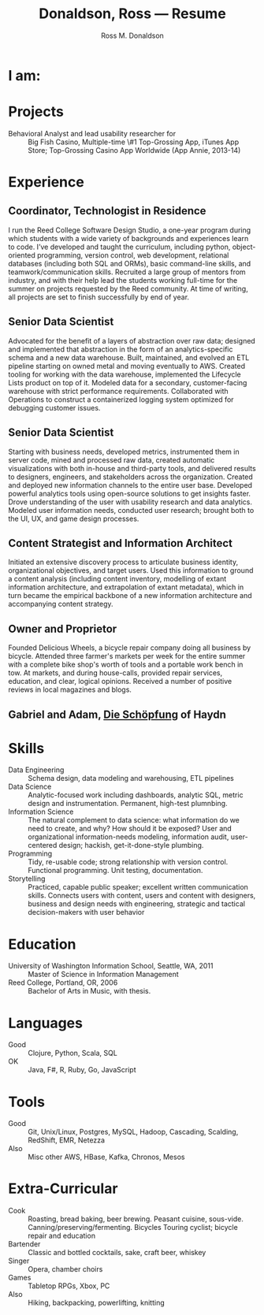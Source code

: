 #+AUTHOR: Ross M. Donaldson
#+EMAIL: gastove@gmail.com
#+TITLE: Donaldson, Ross --- Resume
#+PROPERTY: header-args :results output silent
#+PROPERTY: RESUME_ALL tech music cv all
#+PROPERTY: SHAPE_ALL 1page 2page cv all
#+LATEX_CLASS: resume
#+LATEX_HEADER: \email{gastove@gmail.com}
#+LATEX_HEADER: \location{Portland, OR}

* Colophon                                                         :noexport:
This is my resume, done as an [[http://orgmode.org/][Emacs Org-Mode]] document. Eventually, the idea is
to be able to use a combination of properties, Org [[http://orgmode.org/manual/Sparse-trees.html][sparse trees]], and the Org
[[http://orgmode.org/manual/Exporting.html][export framework]] to be able to generate resumes of a variety of different shapes
(one page or two, CV, music vs. professional) in an array of different formats
(html, markdown, pdf).

Right now, this is pretty much just a hot mess.

** Notes
There's a bunch of parts I'm using in here. This is as much for me as for the
curious -- putting things where I can find them later.

- [[http://orgmode.org/manual/Using-the-mapping-API.html#Using-the-mapping-API][The Org Mapping API]]
- [[http://orgmode.org/manual/Using-the-property-API.html#Using-the-property-API][The Org Property API]]

* Functions and Hooks                                              :noexport:
The custom ~resume.cls~ class wont be usable unless it's in ~org-latex-classes~. We
also need, in the same definition, to provide numbered and unnumbered mappings
for each level of header.

#+BEGIN_SRC emacs-lisp
  (add-to-list 'org-latex-classes
               '("resume"
                 "\\documentclass{resume}"
                 "[EXTRA]"
                 ("\\section{%s}" . "\\section*{%s}")
                 ("\\subsection{%s}" . "\\subsection*{%s}")
                 ("\\subsubsection{%s}" . "\\subsubsection*{%s}")
                 ("\\paragraph{%s}" . "\\paragraph*{%s}")
                 ("\\subparagraph{%s}" . "\\subparagraph*{%s}")))
#+END_SRC

This from [[http://emacs.stackexchange.com/questions/156/emacs-function-to-convert-an-arbitrary-org-property-into-an-arbitrary-string-na][Malabarba]]:
#+BEGIN_SRC emacs-lisp :eval never
  (defun endless/replace-org-property (backend)
    "Convert org properties using `endless/org-property-mapping'.
  Lookup BACKEND in `endless/org-property-mapping' for a list of
  \(PROPERTY REPLACEMENT). For each healine being exported, if it has a
  PROPERTY listed insert a string immediately after the healine given by
      (format REPLACEMENT PROPERTY-VALUE)"
    (let ((map (cdr (assoc backend endless/org-property-mapping)))
          value replacement)
      (when map
        (org-map-entries
         (lambda ()
           (dolist (it map)
             (save-excursion
               (when (setq value (org-entry-get (point) (car it)))
                 (funcall (cdr it) value)))))))))
#+END_SRC

One of Malabarba's very good ideas is an alist, ~(exporter-backend (property
. fun-to-call-on-prop))~, defined with ~defcustom~. This is incredibly flexible --
but I don't actually need that much flexibility. In my case, I want to be able
to mark an entry as being of a particular type (i.e. ~employment~), and then have
its properties edited/inserted a particular way. This means I need a map
~(export-backend (marker-value . fun-to-call-on-all-pros))~, and a function
that'll operate accordingly.
#+BEGIN_SRC emacs-lisp
  (defun gastove/employment-block (props)
    (let ((emp (cdr (assoc "EMPLOYER" props)))
          (loc (cdr (assoc "LOCATION" props)))
          (start-d (cdr (assoc "START-DATE" props)))
          (end-d (cdr (assoc "END-DATE" props)))
          (tpl "\\employer{%s}{%s}{%s}{%s}"))
      (search-forward-regexp org-property-end-re)
      (forward-char 1)
      (insert (format tpl emp loc start-d end-d))))

  ;; During development, if the fn-map needs to be chanced, it'll need to be
  ;; unbound each time. Whee.
  ;;
  ;; (makunbound 'gastove/property-fn-map)
  (defvar gastove/property-fn-map
    '((latex ("employment" . gastove/employment-block))))

  (defun gastove/process-org-properties (backend)
    "For each heading its called on, loads the properties, then
    passes them to a provided function, which will format them for
    export by BACKEND."
    (let ((map (cdr (assoc backend gastove/property-fn-map)))
          res-type f)
      (when map
        (org-map-entries
         (lambda ()
           (save-excursion
             (when (setq res-type (org-entry-get (point) "KIND"))
               (when (setq f (cdr (assoc res-type map)))
                 (funcall f (org-entry-properties (point)))))))))))

  (add-hook 'org-export-before-processing-hook #'gastove/process-org-properties)
#+END_SRC

* LaTeX Class                                                      :noexport:
Need to create commands for:

** DOING Employment
** TODO Header/Title
** TODO Skills
** TODO Headings and sections
** BACKLOG Education
** BACKLOG Dig in to ~org-latex-title-command~

* I am:
:PROPERTIES:
:KIND:     statement
:TECH:     A data scientist, generalist programmer, enthusiastic and systematic problem solver
:MUSIC:    An experienced choral singer and capable baritone soloist
:END:

* Projects
- Behavioral Analyst and lead usability researcher for :: Big Fish Casino,
     Multiple-time \#1 Top-Grossing App, iTunes App Store; Top-Grossing Casino
     App Worldwide (App Annie, 2013-14)

* Experience

** Coordinator, Technologist in Residence
:PROPERTIES:
:EMPLOYER: Reed College
:LOCATION: Portland, OR
:START-DATE: 2016-01-15
:END-DATE: Present
:KIND:     employment
:RESUME:   tech
:END:

I run the Reed College Software Design Studio, a one-year program during which
students with a wide variety of backgrounds and experiences learn to code. I’ve
developed and taught the curriculum, including python, object-oriented
programming, version control, web development, relational databases (including
both SQL and ORMs), basic command-line skills, and teamwork/communication
skills. Recruited a large group of mentors from industry, and with their help
lead the students working full-time for the summer on projects requested by the
Reed community. At time of writing, all projects are set to finish successfully
by end of year.

** Senior Data Scientist
:PROPERTIES:
:EMPLOYER: Urban Airship
:LOCATION: Portland, OR
:START-DATE: 2014-05-12
:END-DATE: 2016-08-10
:KIND:     employment
:RESUME:   tech
:END:

Advocated for the benefit of a layers of abstraction over raw data; designed and
implemented that abstraction in the form of an analytics-specific schema and a
new data warehouse. Built, maintained, and evolved an ETL pipeline starting on
owned metal and moving eventually to AWS. Created tooling for working with the
data warehouse, implemented the Lifecycle Lists product on top of it. Modeled
data for a secondary, customer-facing warehouse with strict performance
requirements. Collaborated with Operations to construct a containerized logging
system optimized for debugging customer issues.


** Senior Data Scientist
:PROPERTIES:
:RESUME:   tech
:SHAPE:    1page
:LOCATION: Oakland, CA
:KIND:     employment
:EMPLOYER: Big Fish Games
:START-DATE: 2011-05-20
:END-DATE: 2014-04-30
:END:

Starting with business needs, developed metrics, instrumented them in server
code, mined and processed raw data, created automatic visualizations with both
in-house and third-party tools, and delivered results to designers, engineers,
and stakeholders across the organization. Created and deployed new information
channels to the entire user base. Developed powerful analytics tools using
open-source solutions to get insights faster. Drove understanding of the user
with usability research and data analytics. Modeled user information needs,
conducted user research; brought both to the UI, UX, and game design processes.

** Content Strategist and Information Architect
:PROPERTIES:
:SHAPE:    cv
:RESUME:   tech
:EMPLOYER: Modus Cooperandi
:START-DATE: 2011-01-01
:END-DATE: 2011-05-31
:END:
Initiated an extensive discovery process to articulate business identity,
organizational objectives, and target users. Used this information to ground a
content analysis (including content inventory, modelling of extant information
architecture, and extrapolation of extant metadata), which in turn became the
empirical backbone of a new information architecture and accompanying content
strategy.

** Owner and Proprietor
:PROPERTIES:
:EMPLOYER: Delicious Wheels
:SHAPE:    cv
:RESUME:   cv
:START-DATE: 2009-05-01
:END-DATE: 2010-12-13
:END:
Founded Delicious Wheels, a bicycle repair company doing all business by
bicycle. Attended three farmer's markets per week for the entire summer with a
complete bike shop's worth of tools and a portable work bench in tow. At
markets, and during house-calls, provided repair services, education, and clear,
logical opinions. Received a number of positive reviews in local magazines and
blogs.
** Gabriel and Adam, _Die Schöpfung_ of Haydn
:PROPERTIES:
:RESUME:   music
:END:

* Skills
:PROPERTIES:
:RESUME:   tech
:END:

- Data Engineering :: Schema design, data modeling and warehousing, ETL
     pipelines
- Data Science :: Analytic-focused work including dashboards, analytic SQL, metric
  design and instrumentation. Permanent, high-test plumnbing.
- Information Science :: The natural complement to data science: what information
  do we need to create, and why? How should it be exposed? User and
     organizational information-needs modeling, information audit, user-centered
     design; hackish, get-it-done-style plumbing.
- Programming :: Tidy, re-usable code; strong relationship with version control. Functional programming. Unit testing, documentation.
- Storytelling :: Practiced, capable public speaker; excellent written
     communication skills. Connects users with content, users and content with
     designers, business and design needs with engineering, strategic and
     tactical decision-makers with user behavior

* Education
:PROPERTIES:
:RESUME:   all
:END:
- University of Washington Information School, Seattle, WA, 2011 :: Master of
     Science in Information Management
- Reed College, Portland, OR, 2006 :: Bachelor of Arts in Music, with thesis.

* Languages
:PROPERTIES:
:RESUME:   tech
:END:
- Good :: Clojure, Python, Scala, SQL
- OK :: Java, F#, R, Ruby, Go, JavaScript

* Tools
:PROPERTIES:
:RESUME:   tech
:END:
- Good :: Git, Unix/Linux, Postgres, MySQL, Hadoop, Cascading, Scalding, RedShift, EMR, Netezza
- Also ::  Misc other AWS, HBase, Kafka, Chronos, Mesos

* Extra-Curricular
:PROPERTIES:
:RESUME:   tech
:END:

- Cook :: Roasting, bread baking, beer brewing. Peasant cuisine, sous-vide. Canning/preserving/fermenting. Bicycles Touring cyclist; bicycle repair and education
- Bartender :: Classic and bottled cocktails, sake, craft beer, whiskey
- Singer :: Opera, chamber choirs
- Games :: Tabletop RPGs, Xbox, PC
- Also :: Hiking, backpacking, powerlifting, knitting
